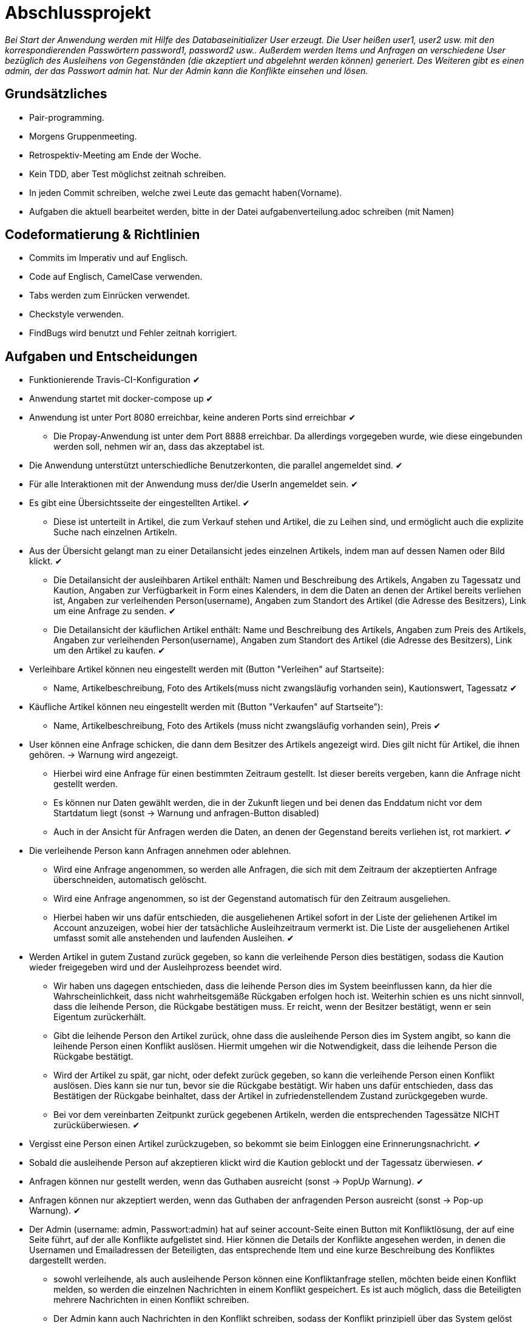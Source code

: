 # Abschlussprojekt

_Bei Start der Anwendung werden mit Hilfe des Databaseinitializer User erzeugt.
Die User heißen user1, user2 usw. mit den korrespondierenden Passwörtern password1,
password2 usw.. Außerdem werden Items und Anfragen an verschiedene User
bezüglich des Ausleihens von Gegenständen (die akzeptiert und abgelehnt werden
  können) generiert. Des Weiteren gibt es einen admin, der das Passwort admin
  hat. Nur der Admin kann die Konflikte einsehen und lösen._


## Grundsätzliches

* Pair-programming.
* Morgens Gruppenmeeting.
* Retrospektiv-Meeting am Ende der Woche.
* Kein TDD, aber Test möglichst zeitnah schreiben.
* In jeden Commit schreiben, welche zwei Leute das gemacht haben(Vorname).
* Aufgaben die aktuell bearbeitet werden, bitte in der Datei aufgabenverteilung.adoc
schreiben (mit Namen)



## Codeformatierung & Richtlinien

* Commits im Imperativ und auf Englisch.
* Code auf Englisch, CamelCase verwenden.
* Tabs werden zum Einrücken verwendet.
* Checkstyle verwenden.
* FindBugs wird benutzt und Fehler zeitnah korrigiert.



## Aufgaben und Entscheidungen

* Funktionierende Travis-CI-Konfiguration [green big]#✔#
* Anwendung startet mit docker-compose up [green big]#✔#
* Anwendung ist unter Port 8080 erreichbar, keine anderen Ports sind erreichbar [green big]#✔#
** Die Propay-Anwendung ist unter dem Port 8888 erreichbar. Da allerdings vorgegeben wurde,
wie diese eingebunden werden soll, nehmen wir an, dass das akzeptabel ist.
* Die Anwendung unterstützt unterschiedliche Benutzerkonten, die parallel
angemeldet sind. [green big]#✔#
* Für alle Interaktionen mit der Anwendung muss der/die UserIn angemeldet sein. [green big]#✔#
* Es gibt eine Übersichtsseite der eingestellten Artikel. [green big]#✔#
** Diese ist unterteilt in Artikel, die zum Verkauf stehen und Artikel, die zu
Leihen sind, und ermöglicht auch die explizite Suche nach einzelnen Artikeln.
* Aus der Übersicht gelangt man zu einer Detailansicht jedes einzelnen
Artikels, indem man auf dessen Namen oder Bild klickt. [green big]#✔#
** Die Detailansicht der ausleihbaren Artikel enthält:
Namen und Beschreibung des Artikels, Angaben zu Tagessatz und Kaution,
Angaben zur Verfügbarkeit in Form
eines Kalenders, in dem die Daten an denen der Artikel bereits verliehen ist,
Angaben zur verleihenden Person(username), Angaben zum Standort des Artikel (die
  Adresse des Besitzers), Link um eine Anfrage zu senden.
  [green big]#✔#
** Die Detailansicht der käuflichen Artikel enthält:
 Name und Beschreibung des Artikels, Angaben zum Preis des Artikels, Angaben
zur verleihenden Person(username), Angaben zum Standort des Artikel (die
  Adresse des Besitzers), Link um den Artikel zu kaufen.
  [green big]#✔#
* Verleihbare Artikel können neu eingestellt werden mit (Button "Verleihen" auf
Startseite):
** Name, Artikelbeschreibung, Foto des Artikels(muss nicht zwangsläufig
  vorhanden sein), Kautionswert, Tagessatz
[green big]#✔#
* Käufliche Artikel können neu eingestellt werden mit (Button "Verkaufen" auf
Startseite"):
** Name, Artikelbeschreibung, Foto des Artikels (muss nicht zwangsläufig vorhanden
  sein), Preis
[green big]#✔#
* User können eine Anfrage schicken, die dann dem Besitzer des Artikels angezeigt
 wird. Dies gilt nicht für Artikel, die ihnen gehören. -> Warnung wird angezeigt.
** Hierbei wird eine Anfrage für einen bestimmten Zeitraum gestellt. Ist dieser
bereits vergeben, kann die Anfrage nicht gestellt werden.
** Es können nur Daten gewählt werden, die in der Zukunft liegen und bei denen
das Enddatum nicht vor dem Startdatum liegt (sonst -> Warnung und anfragen-Button
  disabled)
** Auch in der Ansicht für Anfragen werden die Daten, an denen der Gegenstand
bereits verliehen ist, rot markiert.
[green big]#✔#
* Die verleihende Person kann Anfragen annehmen oder ablehnen.
** Wird eine Anfrage angenommen, so werden alle Anfragen, die sich
mit dem Zeitraum der akzeptierten Anfrage überschneiden, automatisch gelöscht.
** Wird eine Anfrage angenommen, so ist der Gegenstand automatisch für den
Zeitraum ausgeliehen.
** Hierbei haben wir uns dafür entschieden, die ausgeliehenen Artikel sofort
in der Liste der geliehenen Artikel im Account anzuzeigen, wobei hier der
tatsächliche Ausleihzeitraum vermerkt ist. Die Liste der ausgeliehenen Artikel
umfasst somit alle anstehenden und laufenden Ausleihen.
[green big]#✔#
* Werden Artikel in gutem Zustand zurück gegeben, so kann die verleihende Person
dies bestätigen, sodass die Kaution wieder freigegeben wird und der
Ausleihprozess beendet wird.
** Wir haben uns dagegen entschieden, dass die leihende Person dies im System
beeinflussen kann, da hier die Wahrscheinlichkeit, dass nicht wahrheitsgemäße
Rückgaben erfolgen hoch ist. Weiterhin schien es uns nicht sinnvoll, dass die
leihende Person, die Rückgabe bestätigen muss. Er reicht, wenn der Besitzer
bestätigt, wenn er sein Eigentum zurückerhält.
** Gibt die leihende Person den Artikel zurück, ohne dass die ausleihende Person
dies im System angibt, so kann die leihende Person einen Konflikt auslösen.
Hiermit umgehen wir die Notwendigkeit, dass die leihende Person die Rückgabe
bestätigt.
** Wird der Artikel zu spät, gar nicht, oder defekt zurück gegeben, so kann die
verleihende Person einen Konflikt auslösen. Dies kann sie nur tun, bevor sie die
Rückgabe bestätigt. Wir haben uns dafür entschieden, dass das Bestätigen der Rückgabe
beinhaltet, dass der Artikel in zufriedenstellendem Zustand zurückgegeben wurde.
** Bei vor dem vereinbarten Zeitpunkt zurück gegebenen Artikeln, werden die
entsprechenden Tagessätze NICHT zurücküberwiesen.
   [green big]#✔#
* Vergisst eine Person einen Artikel zurückzugeben, so bekommt sie beim Einloggen
eine Erinnerungsnachricht. [green big]#✔#

* Sobald die ausleihende Person auf akzeptieren klickt wird die Kaution geblockt
und der Tagessatz überwiesen.
[green big]#✔#
* Anfragen können nur gestellt werden, wenn das Guthaben ausreicht (sonst -> PopUp Warnung).
[green big]#✔#
* Anfragen können nur akzeptiert werden, wenn das Guthaben der anfragenden Person
ausreicht (sonst -> Pop-up Warnung). [green big]#✔#
* Der Admin (username: admin, Passwort:admin) hat auf seiner account-Seite
einen Button mit Konfliktlösung, der auf eine Seite führt, auf der alle Konflikte
aufgelistet sind. Hier können die Details der Konflikte angesehen werden, in
denen die Usernamen und Emailadressen der Beteiligten, das entsprechende Item
und eine kurze Beschreibung des Konfliktes dargestellt werden.
** sowohl verleihende, als auch ausleihende Person können eine Konfliktanfrage
stellen, möchten beide einen Konflikt melden, so werden die einzelnen Nachrichten
in einem Konflikt gespeichert. Es ist auch möglich, dass die Beteiligten mehrere
Nachrichten in einen Konflikt schreiben.
** Der Admin kann auch Nachrichten in den Konflikt schreiben, sodass
der Konflikt prinzipiell über das System gelöst werden könnte.
** in der Detailansicht des Konfliktes kann der Admin die Kaution an die
entsprechende Partei überweisen, die sie erhalten soll (der Konflikt wird inhaltlich
  per Email gelöst)
[green big]#✔#
* Das Profil der angemeldeten Person kann von ihr eingesehen werden. [green big]#✔#
* Der Propay-Kontostand der angemeldeten Person, sowie alle eigenen Transaktionen
können auf der Propay-account-seite eingesehen werden (über die account-Seite
  erreichbar.) [green big]#✔#
* kauft eine Person einen Gegenstand, so wird dieser aus der Datenbanḱ entfernt
und die Abholinformationen auf der account-seite in der Liste der gekauften
Gegenstände angezeigt. [green big]#✔#
* Items können vom Besitzer bearbeitet und gelöscht werden, solange keine akzeptierten
Anfragen existieren (über account-ansicht). [green big]#✔#
* Es gibt eine Suche für leihbare und käufliche Gegenstände zusammen. [green big]#✔#
* Fotos für den Account und die Items können hochgeladen werden (auch nachträglich)
[green big]#✔#
* Es werden Passwörter verwendet (die user heißen user1, user2 usw und haben
  das korrespondierende Passwort password1, password2 usw.) [green big]#✔#
** werden im Databaseinitializer encryptet.
* Mithilfe von Fakern werden User, Passwörter, Items und Anfragen erzeugt.
[green big]#✔#
* Es gibt zwei verschiedene Rollen (user und admin). Admins haben mehr Berechtigungen
und können Konflikte einsehen und bearbeiten. [green big]#✔#



## Datenstrukturen
.User:
* username : String (id)
** user haben eindeutige Usernamen, die in der Datenbank als Id verwendet werden.
* password : String
* role : String
** Es gibt die Rollen Admin und User.
*** Admins können die Konfliktlösestelle in ihrem Account aufrufen, für User wird der entsprechende
Button nicht dargestellt.
* lastname : String
* forename : String
* email : String
* birthdate : LocalDate
* address : Address
* borrowedItems : List<BorrowingProcess>
* lendItems . List <BorrowinProcess>
* Image image

** Jeder Benutzer der Website wird als User Objekt gespeichert.
** Die User werden vom DatabaseInitializer mithilfe von Fakern autogeneriert.
** Die Regestrierung neuer User ist nicht möglich.
** Die Items, die dem User gehoeren werden hier nicht gespeichert, stattdessen
 wird in jedem Item der Besitzer vermerkt.

.Adress
* street : String
* city : String
* postcode : int
* Address:
** Jede Adresse eines Benutzers wird als Objekt der Klasse Address im User gespeichert.
** Address ist embeddable, damit Benutzer mit derselben Adresse diese speichern können.



.Item
* Item ist als MappedSuperclass annotiert und die Klassen lendableItem und
sellableItem erben von ihr
* id : Long
** ids werden von der Datenbank generiert.
* name : String
* description : String
* owner : User

.LendableItem
* Die Klasse LendableItem erbt von Item und ergänzt dieses um folgende Aspekte:
* rental: Integer
* deposit: Integer
* periods : List<Period>
** Hier werden die Zeitabstände vermerkt zu denen das Item bereits verliehen
wurde. Wird ein Request akzeptiert, so wird dessen
period zu dieser Liste hinzugefügt.
* requests : List<Request>
** Hier werden alle Requests die zu einem lendableItem gestellt werden
hinzugefügt.

.SellableItem
* Die Klasse SellableItem erbt von Item und ergänzt dieses um folgenden Aspekt:
* price : Integer
** SellableÌtems und LendableItems werden in zwei separaten Tabellen gespeichert
und haben somit auch separate Repositories, Controller und Services.


.Request
* id : Long
** ids werden von Datenbank generiert.
* period : Period
* requester : User
** User der ausleihen möchte.
* Ein neuer Request wird erzeugt, wenn ein User ein Item ausleihen möchte und es
zu diesem Zeitraum verfügbar ist


.Period
* startdate : LocalDate
* enddate : LocalDate


.BorrowingProcess
* id : Long
** Generated Value
* lendableItem : LendableItem
** LendableItem das ausgeliehen wird.
* period : Period
** Zeitraum zu dem das Item ausgeliehen wird.
** request der akzeptiert wurde, sodass das Item jetzt ausgeliehen ist.
-> Der BorrowingProcess repräsentiert den Ausleihprozess. Jeder User hat eine
Liste von laufenden BorrowingProcesses, die Items betreffen, die er verleiht
und eine Liste laufender BorrowingProcesses, die Items betreffen, die er geliehen
hat.


.Conflict
* id: Long
** Generated Value
* lender : User
* borrower : User
* process : BorrowingProcess
* messages : List <messages>
** Conflicts können von der ausleihenden und der verleihenden Person gestellt
werden. Da in jedem Conflict eine List von Messages gespeichert wird, können zum
zum Einen beide Parteien ihre Version des Konfliktes darstellen und diese Nachrichten
werden beide in demselben Konflikt gespeichert, zum anderen kann der Konflikt
 über das System selbst geklärt werden, indem Admin und
beide User Messages austauschen. Falls das Problem doch außerhalb des
Systems (per Email) geklärt werden soll, werden dem Admin die Emailadressen der
Beteiligten Parteien auf der Detailseite des Konfliktes angezeigt.

.Message
* author : String
* content : String
** Messages werden für die Konflikte verwendet, damit alle beteiligten Parteien
Nachrichten zu einem Konflikt schreiben können.


.Image
* id : Long
** Generated Value
* mimeType : String




## Webstruktur

.Base.html
* Alle Html-Dateien benutzen das Layout der base.html, sodass grundlegende Funktionen,
wie Suche, Verkaufen, Verleihen, Nachrichten, Account und Logout immer verfügbar sind.
* Die Suche sucht in dem Titel und der Beschreibung der Items und gibt die
Ergebnisse dann sortiert nach sellableItems und lendableItems wieder in zwei
Listen aus.
* Der Button "Verkaufen" linkt auf die Seite sellableItem.html, wo ein neues
SellableItem angelegt werden kann.
* Der Button "Verleihen" linkt auf die Seite newLendableItem.html, wo ein neues
LendableItem erzeugt werden kann.
* Der Button "account" linkt auf die Seite account.html, wo das eigene Profil
eingesehen werden kann.
* Der Button "Nachrichten" linkt auf die Seite messages.html, wo alle, die angemeldete
Person betreffenden, Requests dargestellt werden.


.Index.html:
* Enthält zwei Listen jeweils mit den kaufbaren und ausleihbaren Items.
* Der Name und das Bild des Items sind Links, der zu der Seite
lendableItemdetails.html bzw. sellableItem.html führt, wobei die Id des
entsprechenden Items mitgegeben wird.


* Details.html
** Es wird eine Detailansicht des entsprechenden Items dargestellt.
** Darunter steht ein Ausleihbutton und ein Zurückbutton.
** Der Ausleihbutton linkt auf Request.html und gibt dieser die Id des entsprechenden Items
mit.
** Der Zurückbutton linkt auf Index.html.

* messages.html:
** Enthält zwei Tabellen:
** Die erste Tabelle enthält eine Liste aller Requests, die an den angemeldeten User gestellt
wurden (Zu Items, die mir gehören.)
** Diese Requests kann die angemeldete Person akzeptieren oder ablehnen.

* propayAccount.html:
** Zeigt den ProPay Account Namen eines Nutzers
** Zeigt das aktuelle Guthaben des Accounts
** Darunter befindet sich die Möglichkeit durch ein Feld und einen Button "Aufladen" sein Guthaben zu erhöhen
** Es werden zwei Tabellen (mit aus- und eingehenden Transaktionen) angezeigt

.propayAccount.html:
* Zeigt das aktuelle Guthaben der angemeldeten Person an und wieviel von
dem aktuellen Guthaben aktuell durch Kautionen blockiert ist.
* Darunter befindet sich die Möglichkeit durch ein Feld und einen
Button "Aufladen" sein Guthaben um den eingegebenen Betrag aufzuladen.
* An dieser Stelle werden auch die vergangenen Transaktionen aufgezeichnet,
es gibt eine Liste in den eingegangene Zahlungen für verliehene und verkaufte
Gegenstände aufgeführt werden und eine Liste in der Zahlunge an andere Personen
für gekaufte und geliehene Gegenstände aufgeführt werden.

.account.html
* Hier ist eine Übersicht über die Daten der angemeldeten Person einsehbar,
wobei hier neue Accountbilder hochgeladen werden und der eigene PropayAccount
eingesehen werden können.
* Ist der Admin angemeldet, so wird ein großer Button auf dem "Konfliktlösestelle"
steht dargestellt. Dieser linkt zur Seite conflictView.html.
* Unter der Übersicht sind verschiedene Tabellen:
** ausgeliehene Objekte
*** Hier werden alle BorrowingProcesses dargestellt, die Items betreffen, die
die angemeldete Person ausgeliehen hat.
** Hier kann ein Konflikt gemeldet werden, falls die Kaution nicht rechtzeitig von
dem Besitzer des Gegenstandes freigegeben wurde. Der Button "Konflikt" linkt auf
die Seite conflictNew.html.
** verliehene Objekte
** Hier werden alle BorrowingProcesses dargestellt, die Items betreffen, die der
angemeldeten Person gehören.
*** Hier können Konflikte gemeldet werden, falls Gegenstände nicht rechtzeitig
oder unversehrt zurück gegeben wurden. Der Button "Konflikt" linkt auf
die Seite conflictNew.html.
Des Weiteren kann an dieser Stelle über den Button "erhalten"
bestätigt auch werden, dass der entsprechende Gegenstand rechtzeitig und unversehrt
zurückgegeben wurde, sodass der BorrowingProcess gelöscht wird, und die Kaution
freigegeben wird.
** Objekte zum Verkauf
*** Hier kann eingesehen werden, welche Gegenstände die angemeldete Person
zum Verkauf anbietet. Die einzelnen Objekte können hier bearbeitet und gelöscht
werden.
** Objekte zum Verleih
*** Hier kann eingesehen werden, welche Gegenstände die angemeldete Person
zum Verleih anbietet. Die einzelnen Objekte können hier bearbeitet und gelöscht
werden. Bearbeiten und Löschen ist nur möglich, wenn kein aktueller
BorrowingProcess existiert.
** gekaufte Objekte
*** Da gekaufte Objekte aus dem System entfernt werden, wird hier die
Abholinformation des Items dargestellt.
** verkaufte Objekte
*** Da verkaufte Objekte aus dem System entfernt werden, wird hier eine
Übersicht über die Gegenstände gegeben, die die angemeldete Person
verkauft hat.

.LendableItem.html
* An dieser Stelle wird ein neues Item zum Verleih erstellt.
* Die entsprechenden Angaben, wie Name, Beschreibung, Preis/Tag und Kaution
müssen gemacht werden, wobei das Hochladen eines Bildes optional ist.
* Für das bearbeiten der Angaben wird das selbe Template verwendet.

.SellableItem.html
* An dieser Stelle wird ein neues Item zum Verkauf erstellt.
* Die entsprechenden Angeben wie Name, Beschreibung und Preis müssen gemacht werden,
der Upload eines Bildes ist optional.
* Für das bearbeiten der Angaben wird das selbe Template verwendet.

.ConflictNew.html
* Hier wird ein neuer Konflikt erzeugt.
** Die angemeldete Person kann hier einen Freitext mit der Problembeschreibung
eingeben. Alle anderen relevanten Daten werden von dem System eingefügt.

.ConflictView.html
* Diese Seite ist nur für den angemeldeten Admin einsehbar.
* Hier wird eine Liste aller gemeldeten Konflikte dargestellt.
* Jeder Konflikt hat einen Button "Details", der zu der Seite conflictDetails.html
linkt.

.conflictDetails.html
* Hier werden alle relevanten Angaben eines Konfliktes dargestellt.
* Außerdem können hier neue Nachrichten zum bestehenden Konflikt hinzugefügt werden.
* Der Admin bekommt an dieser Stelle die Möglichkeit, die Kaution an eine der beiden
Parteien zu überweisen und den Konflikt somit zu lösen.





## ProPay
* Account (Hilfsklasse)
** wird zum Empfangen von Json Daten verwendet
. account : String (speichert den Namen des Accounts)
. amount : int (speichert den Kontostand des Accounts)
. reservations : ArrayList<Reservation> (speichert alle aktuell vorhandenen Kautionen)
* Reservation (Hilfsklasse)
** wird zum Empfangen von Json Daten verwendet)
. id : int (speichert die Id der Kautionsreservierung)
. amount : int (speichert die Höhe der Kaution/des Deposits)
* TransactionRental (Model)
** wird verwendet um die Transaktionen auf der Website darzustellen
. reservationId : int (speichert die Id der dazugehörigen Kautionsreservierung)
. wholeRent : int (speichert die summierte Miete fuer alle Tage)
. deposit : int (speichert die Höhe der Kaution)
. processId : long (speichert die Id des dazu gehörigen Ausleihprozess)
. depositRevoked : boolean (ist standardmäßig auf false gesetzt, wird auf true
  geändert, wenn die Kaution eingezogen wurde)

### ProPayService
* Regelt die Kommunikation mit der ProPay Scs
* Gibt bei (fast) allen Methoden den HTML (Fehler-)Code zurrück um bei Aufruf
individuell auf die Fehler reagieren zu können.
** bei einer Rückgabe von 200 kam es zu keinen Problemen
** bei -1 kam es zu internen Problemen, wie zum Beispiel Exceptions
** alle anderen Codes weisen auf fehlerhafte Kommunikation mit der ProPay Seite hin

### TransactionRentalService
* Stellt eine Methode zum erstellen und durchführen einer Transaktion zur
Verfügung
* Stellt eine Methode zur Verfügung, mit der sich prüfen lässt ob ein Guthaben
für die komplette Miete und Kaution ausreicht.

### ProPayController
* Verwaltet die ProPay Account Website
** es gibt unter anderem die Möglichkeit sein Guthaben aufzuladen



## Architektur

.architektur
image::./Diagram/Architektur.png[architektur]




## Notwendige Veränderungen bei Änderungen der Aufgabenstellung
Um auch den Verkauf der Items zu ermöglichen, haben wir das Projekt insofern
umstrukturiert, als das es nun eine Superklasse Item gibt, von der die
Klassen lendableItem und sellableItem erben. Hierbei sind Id, Name, Owner,
description, image im Item, im lendableItem die Deposit, Tagessatz und Requests
und im sellableItem der Preis des items.
In der Datenbank werden lendableItem und sellableItem in zwei unterschiedlichen
Tabellen gespeichert.
Analog zu den lendableItems und sellableItems wurden die entsprechenden
Transaktionen auch in zwei Kategorien aufgeteilt.



## Funktionsweise des Systems

_Die internen Prozesse des Systems werden hier in Diagrammform dargestellt, da
dies unserer Meinung nach übersichtlicher und einfacher zu verstehen ist._




### Anlegen eines verleihbaren Items

----
----

.new LendableItem
image::./Diagram/newLendableItem.png[newLendableItem]

----
----


### Anlegen eines verkaufbaren Items
----
----

.new SellableItem
image::./Diagram/newSellableItem.png[newSellableItem]

----
----

### Kaufen eines Items

----
----

.purchase Item
image::./Diagram/purchaseItem.png[purchaseItem]

----
----



### Anfragen eines verleihbaren Objektes

----
----

.Make a new Request
image::./Diagram/request.png[Request]

----
----



### Akzeptieren einer Ausleihanfrage

----
----

.Accept a Request
image::./Diagram/acceptRequest.png[AcceptRequest]

----
----


### Löschen eines Requests

----
----

.delete a Request
image::./Diagram/deleteRequest.png[deleteRequest]

----
----


### Bestätigung der Rückgabe eines Items

----
----

.confirm Item was returned
image::./Diagram/ItemReturned.png[itemReturned]

----
----



### Anlegen eines Konfliktes

----
----

.newConflict
image::./Diagram/newConflict.png[newConflict]

----
----

### Auflösen eines Konfliktes zugunsten des Ausleihers

----
----

.settle Conflict
image::./Diagram/settleConflict.png[settleConflict]

----
----

### Legende

----
----

.legende
image::./Diagram/Legende.png[legende]

----
----

## Quellen

* User Zeile 46 - 54: https://stackoverflow.com/questions/669828/how-to-have-2-collections-of-the-same-type-in-jpa

* Itembilder und Profilbilder:
https://github.com/callicoder/spring-boot-file-upload-download-rest-api-example/tree/mysql-database-storage
https://spring.io/guides/gs/uploading-files/

